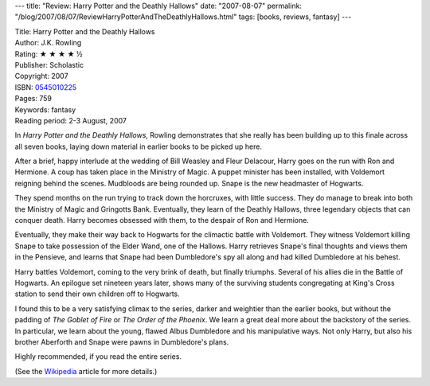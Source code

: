 ---
title: "Review: Harry Potter and the Deathly Hallows"
date: "2007-08-07"
permalink: "/blog/2007/08/07/ReviewHarryPotterAndTheDeathlyHallows.html"
tags: [books, reviews, fantasy]
---



.. image:: https://images-na.ssl-images-amazon.com/images/P/0545010225.01.MZZZZZZZ.jpg
    :alt: Harry Potter and the Deathly Hallows
    :target: http://www.elliottbaybook.com/product/info.jsp?isbn=0545010225
    :class: right-float

| Title: Harry Potter and the Deathly Hallows
| Author: J.K. Rowling
| Rating: ★ ★ ★ ★ ½ 
| Publisher: Scholastic
| Copyright: 2007
| ISBN: `0545010225 <http://www.elliottbaybook.com/product/info.jsp?isbn=0545010225>`_
| Pages: 759
| Keywords: fantasy
| Reading period: 2-3 August, 2007

In *Harry Potter and the Deathly Hallows*,
Rowling demonstrates that she really has been building up to this finale
across all seven books,
laying down material in earlier books
to be picked up here.

After a brief, happy interlude at the wedding of Bill Weasley and Fleur Delacour,
Harry goes on the run with Ron and Hermione.
A coup has taken place in the Ministry of Magic.
A puppet minister has been installed,
with Voldemort reigning behind the scenes.
Mudbloods are being rounded up.
Snape is the new headmaster of Hogwarts.

They spend months on the run trying to track down the horcruxes,
with little success.
They do manage to break into both the Ministry of Magic
and Gringotts Bank.
Eventually, they learn of the Deathly Hallows,
three legendary objects that can conquer death.
Harry becomes obsessed with them, to the despair of Ron and Hermione.

Eventually, they make their way back to Hogwarts
for the climactic battle with Voldemort.
They witness Voldemort killing Snape
to take possession of the Elder Wand, one of the Hallows.
Harry retrieves Snape's final thoughts and views them in the Pensieve,
and learns that Snape had been Dumbledore's spy all along
and had killed Dumbledore at his behest.

Harry battles Voldemort, coming to the very brink of death,
but finally triumphs.
Several of his allies die in the Battle of Hogwarts.
An epilogue set nineteen years later,
shows many of the surviving students congregating at King's Cross station
to send their own children off to Hogwarts.

I found this to be a very satisfying climax to the series,
darker and weightier than the earlier books,
but without the padding of *The Goblet of Fire*
or *The Order of the Phoenix*.
We learn a great deal more about the backstory of the series.
In particular, we learn about the young, flawed Albus Dumbledore
and his manipulative ways.
Not only Harry, but also his brother Aberforth and Snape
were pawns in Dumbledore's plans.

Highly recommended, if you read the entire series.

(See the `Wikipedia`_ article for more details.)

.. _Wikipedia:
    http://en.wikipedia.org/wiki/Harry_Potter_and_the_Deathly_Hallows

.. _permalink:
    /blog/2007/08/07/ReviewHarryPotterAndTheDeathlyHallows.html

